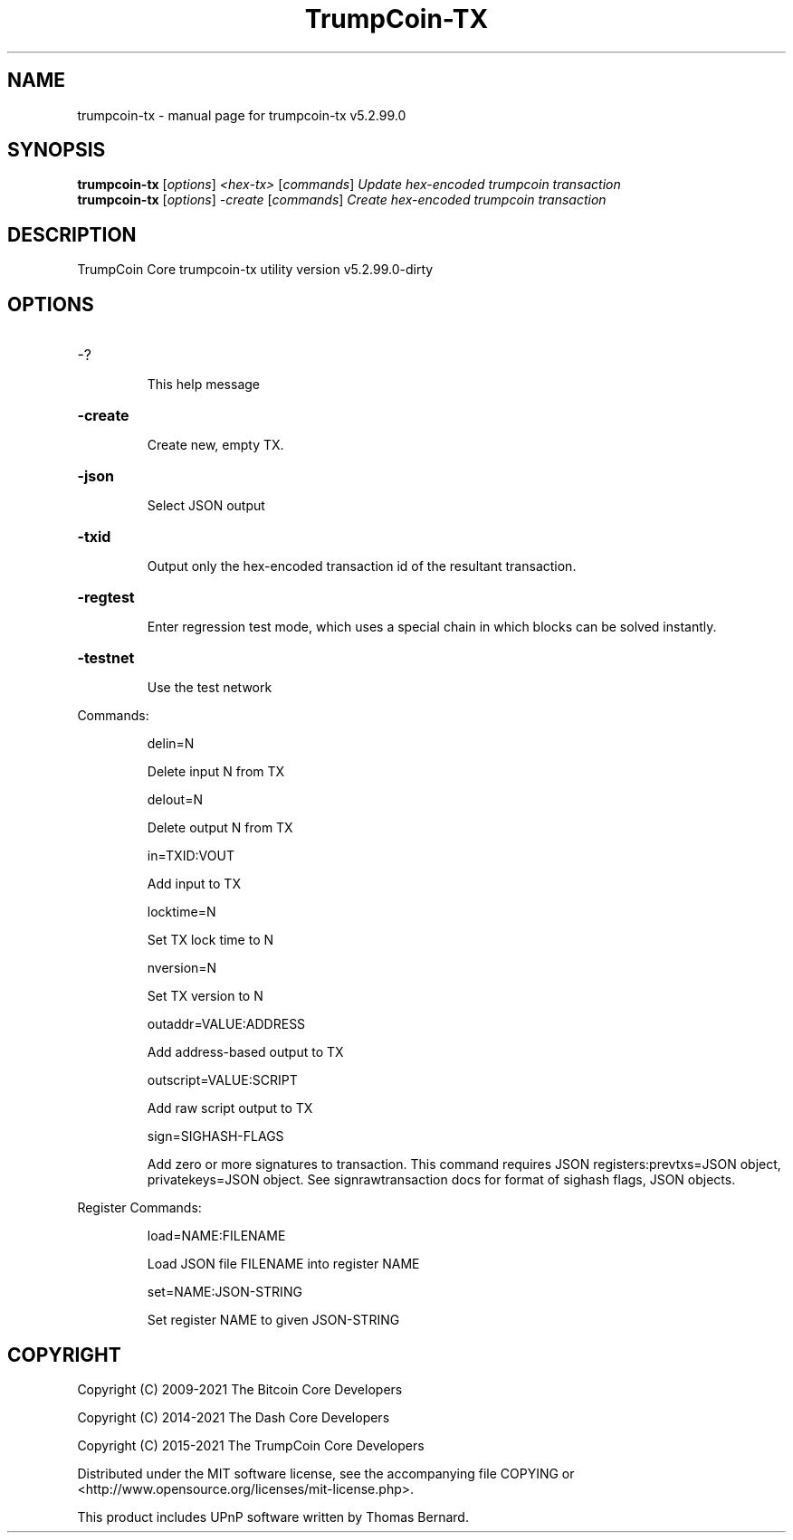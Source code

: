 .\" DO NOT MODIFY THIS FILE!  It was generated by help2man 1.47.6.
.TH TrumpCoin-TX "1" "August 2021" "trumpcoin-tx v5.2.99.0" "User Commands"
.SH NAME
trumpcoin-tx \- manual page for trumpcoin-tx v5.2.99.0
.SH SYNOPSIS
.B trumpcoin-tx
[\fI\,options\/\fR] \fI\,<hex-tx> \/\fR[\fI\,commands\/\fR]  \fI\,Update hex-encoded trumpcoin transaction\/\fR
.br
.B trumpcoin-tx
[\fI\,options\/\fR] \fI\,-create \/\fR[\fI\,commands\/\fR]   \fI\,Create hex-encoded trumpcoin transaction\/\fR
.SH DESCRIPTION
TrumpCoin Core trumpcoin\-tx utility version v5.2.99.0\-dirty
.SH OPTIONS
.HP
\-?
.IP
This help message
.HP
\fB\-create\fR
.IP
Create new, empty TX.
.HP
\fB\-json\fR
.IP
Select JSON output
.HP
\fB\-txid\fR
.IP
Output only the hex\-encoded transaction id of the resultant transaction.
.HP
\fB\-regtest\fR
.IP
Enter regression test mode, which uses a special chain in which blocks
can be solved instantly.
.HP
\fB\-testnet\fR
.IP
Use the test network
.PP
Commands:
.IP
delin=N
.IP
Delete input N from TX
.IP
delout=N
.IP
Delete output N from TX
.IP
in=TXID:VOUT
.IP
Add input to TX
.IP
locktime=N
.IP
Set TX lock time to N
.IP
nversion=N
.IP
Set TX version to N
.IP
outaddr=VALUE:ADDRESS
.IP
Add address\-based output to TX
.IP
outscript=VALUE:SCRIPT
.IP
Add raw script output to TX
.IP
sign=SIGHASH\-FLAGS
.IP
Add zero or more signatures to transaction. This command requires JSON
registers:prevtxs=JSON object, privatekeys=JSON object. See
signrawtransaction docs for format of sighash flags, JSON objects.
.PP
Register Commands:
.IP
load=NAME:FILENAME
.IP
Load JSON file FILENAME into register NAME
.IP
set=NAME:JSON\-STRING
.IP
Set register NAME to given JSON\-STRING
.SH COPYRIGHT
Copyright (C) 2009-2021 The Bitcoin Core Developers

Copyright (C) 2014-2021 The Dash Core Developers

Copyright (C) 2015-2021 The TrumpCoin Core Developers

 

Distributed under the MIT software license, see the accompanying file COPYING
or <http://www.opensource.org/licenses/mit-license.php>.

This product includes UPnP software written by Thomas Bernard.
